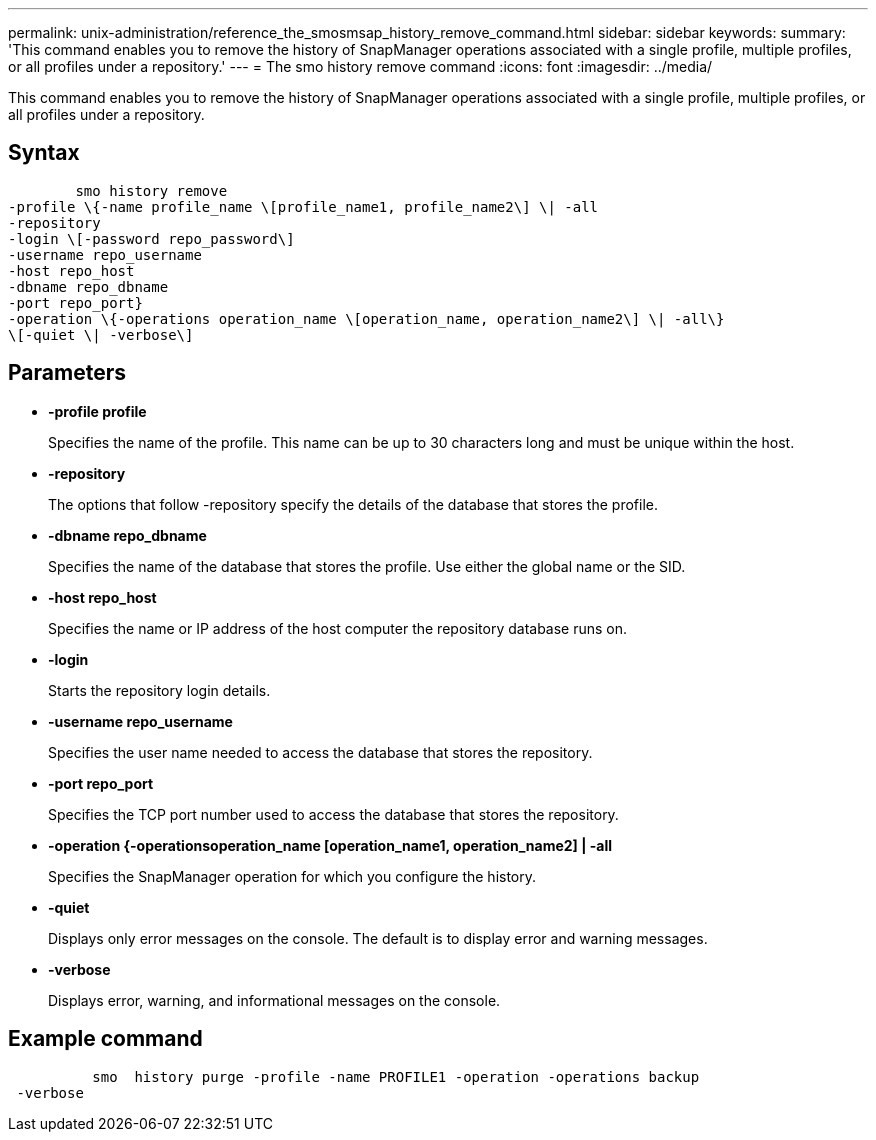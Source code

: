 ---
permalink: unix-administration/reference_the_smosmsap_history_remove_command.html
sidebar: sidebar
keywords: 
summary: 'This command enables you to remove the history of SnapManager operations associated with a single profile, multiple profiles, or all profiles under a repository.'
---
= The smo history remove command
:icons: font
:imagesdir: ../media/

[.lead]
This command enables you to remove the history of SnapManager operations associated with a single profile, multiple profiles, or all profiles under a repository.

== Syntax

----

        smo history remove 
-profile \{-name profile_name \[profile_name1, profile_name2\] \| -all
-repository 
-login \[-password repo_password\]
-username repo_username
-host repo_host 
-dbname repo_dbname 
-port repo_port}
-operation \{-operations operation_name \[operation_name, operation_name2\] \| -all\} 
\[-quiet \| -verbose\]
----

== Parameters

* *-profile profile*
+
Specifies the name of the profile. This name can be up to 30 characters long and must be unique within the host.

* *-repository*
+
The options that follow -repository specify the details of the database that stores the profile.

* *-dbname repo_dbname*
+
Specifies the name of the database that stores the profile. Use either the global name or the SID.

* *-host repo_host*
+
Specifies the name or IP address of the host computer the repository database runs on.

* *-login*
+
Starts the repository login details.

* *-username repo_username*
+
Specifies the user name needed to access the database that stores the repository.

* *-port repo_port*
+
Specifies the TCP port number used to access the database that stores the repository.

* *-operation {-operationsoperation_name [operation_name1, operation_name2] | -all*
+
Specifies the SnapManager operation for which you configure the history.

* *-quiet*
+
Displays only error messages on the console. The default is to display error and warning messages.

* *-verbose*
+
Displays error, warning, and informational messages on the console.

== Example command

----

          smo  history purge -profile -name PROFILE1 -operation -operations backup
 -verbose
----
